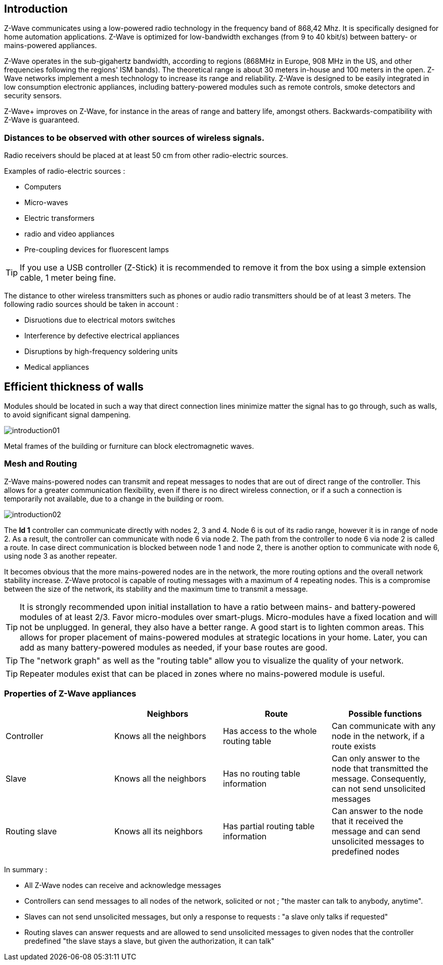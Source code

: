== Introduction
Z-Wave communicates using a low-powered radio technology in the frequency band of 868,42 Mhz. It is specifically designed for home automation applications.
Z-Wave is optimized for low-bandwidth exchanges  (from 9 to 40 kbit/s) between battery- or mains-powered appliances.

Z-Wave operates in the sub-gigahertz bandwidth, according to regions (868MHz in Europe, 908 MHz in the US, and other frequencies following the regions' ISM bands). The theoretical range is about 30 meters in-house and 100 meters in the open. Z-Wave networks implement a mesh technology to increase its range and reliability. 
Z-Wave is designed to be easily integrated in low consumption electronic appliances, including battery-powered modules such as remote controls, smoke detectors and security sensors.

Z-Wave+ improves on Z-Wave, for instance in the areas of range and battery life, amongst others. Backwards-compatibility with Z-Wave is guaranteed.

=== Distances to be observed with other sources of wireless signals.
Radio receivers should be placed at at least 50 cm from other radio-electric sources. 

Examples of radio-electric sources :

** Computers
** Micro-waves
** Electric transformers
** radio and video appliances
** Pre-coupling devices for fluorescent lamps

[TIP]
If you use a USB controller (Z-Stick) it is recommended to remove it from the box using a simple extension cable, 1 meter being fine. 


The distance to other wireless transmitters such as phones or audio radio transmitters should be of at least 3 meters.
The following radio sources should be taken in account :

** Disruotions due to electrical motors switches
** Interference by defective electrical appliances
** Disruptions by high-frequency soldering units
** Medical appliances 


== Efficient thickness of walls

Modules should be located in such a way that direct connection lines minimize matter the signal has to go through, such as walls, to avoid significant signal dampening.

image:../images/introduction01.png[]

Metal frames of the building or furniture can block electromagnetic waves.

=== Mesh and Routing

Z-Wave mains-powered nodes can transmit and repeat messages to nodes that are out of direct range of the controller.
This allows for a greater communication flexibility, even if there is no direct wireless connection, or if a such a connection is temporarily not available, due to a change in the building or room.

image:../images/introduction02.png[]

The *Id 1* controller can communicate directly with nodes 2, 3 and 4. Node 6 is out of its radio range, however it is in range of node 2. As a result, the controller can communicate with node 6 via node 2. The path from the controller to node 6 via node 2 is called a route.
In case direct communication is blocked between node 1 and node 2, there is another option to communicate with node 6, using node 3 as another repeater.

It becomes obvious that the more mains-powered nodes are in the network, the more routing options and the overall network stability increase.
Z-Wave protocol is capable of routing messages with a maximum of 4 repeating nodes. This is a compromise between the size of the network, its stability and the maximum time to transmit a message.

[TIP]
It is strongly recommended upon initial installation to have a ratio between mains- and battery-powered modules of at least 2/3.
Favor micro-modules over smart-plugs. Micro-modules have a fixed location and will not be unplugged. In general, they also have a better range.
A good start is to lighten common areas. This allows for proper placement of mains-powered modules at strategic locations in your home.
Later, you can add as many battery-powered modules as needed, if your base routes are good.

[TIP]
The "network graph" as well as the "routing table" allow you to visualize the quality of your network.

[TIP]
Repeater modules exist that can be placed in zones where no mains-powered module is useful.


=== Properties of Z-Wave appliances
|===
| |Neighbors |Route |Possible functions

|Controller
|Knows all the neighbors
|Has access to the whole routing table
|Can communicate with any node in the network, if a route exists

|Slave
|Knows all the neighbors
|Has no routing table information
|Can only answer to the node that transmitted the message. Consequently, can not send unsolicited messages

|Routing slave
|Knows all its neighbors
|Has partial routing table information
|Can answer to the node that it received the message and can send unsolicited messages to predefined nodes
|===

In summary :

* All Z-Wave nodes can receive and acknowledge messages
* Controllers can send messages to all nodes of the network, solicited or not ; "the master can talk to anybody, anytime".
* Slaves can not send unsolicited messages, but only a response to requests : "a slave only talks if requested"
* Routing slaves can answer requests and are allowed to send unsolicited messages to given nodes that the controller predefined "the slave stays a slave, but given the authorization, it can talk"